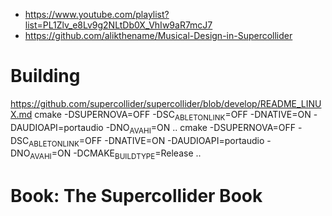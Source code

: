 - https://www.youtube.com/playlist?list=PL1Zlv_e8Lv9g2NLtDb0X_VhIw9aR7mcJ7
- https://github.com/alikthename/Musical-Design-in-Supercollider
* Building
https://github.com/supercollider/supercollider/blob/develop/README_LINUX.md
cmake -DSUPERNOVA=OFF -DSC_ABLETON_LINK=OFF -DNATIVE=ON -DAUDIOAPI=portaudio -DNO_AVAHI=ON ..
cmake -DSUPERNOVA=OFF -DSC_ABLETON_LINK=OFF -DNATIVE=ON -DAUDIOAPI=portaudio -DNO_AVAHI=ON -DCMAKE_BUILD_TYPE=Release ..
* Book: The Supercollider Book
